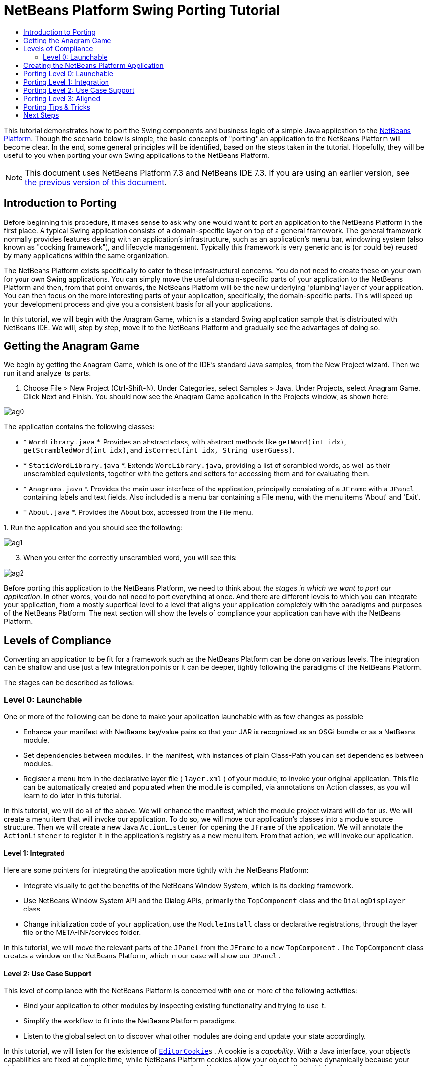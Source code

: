 // 
//     Licensed to the Apache Software Foundation (ASF) under one
//     or more contributor license agreements.  See the NOTICE file
//     distributed with this work for additional information
//     regarding copyright ownership.  The ASF licenses this file
//     to you under the Apache License, Version 2.0 (the
//     "License"); you may not use this file except in compliance
//     with the License.  You may obtain a copy of the License at
// 
//       http://www.apache.org/licenses/LICENSE-2.0
// 
//     Unless required by applicable law or agreed to in writing,
//     software distributed under the License is distributed on an
//     "AS IS" BASIS, WITHOUT WARRANTIES OR CONDITIONS OF ANY
//     KIND, either express or implied.  See the License for the
//     specific language governing permissions and limitations
//     under the License.
//

= NetBeans Platform Swing Porting Tutorial
:jbake-type: platform-tutorial
:jbake-tags: tutorials 
:jbake-status: published
:syntax: true
:source-highlighter: pygments
:toc: left
:toc-title:
:icons: font
:experimental:
:description: NetBeans Platform Swing Porting Tutorial - Apache NetBeans
:keywords: Apache NetBeans Platform, Platform Tutorials, NetBeans Platform Swing Porting Tutorial

This tutorial demonstrates how to port the Swing components and business logic of a simple Java application to the  link:https://netbeans.apache.org/platform/screenshots.html[NetBeans Platform]. Though the scenario below is simple, the basic concepts of "porting" an application to the NetBeans Platform will become clear. In the end, some general principles will be identified, based on the steps taken in the tutorial. Hopefully, they will be useful to you when porting your own Swing applications to the NetBeans Platform.

NOTE: This document uses NetBeans Platform 7.3 and NetBeans IDE 7.3. If you are using an earlier version, see  link:72/nbm-porting-basic.html[the previous version of this document].








== Introduction to Porting

Before beginning this procedure, it makes sense to ask why one would want to port an application to the NetBeans Platform in the first place. A typical Swing application consists of a domain-specific layer on top of a general framework. The general framework normally provides features dealing with an application's infrastructure, such as an application's menu bar, windowing system (also known as "docking framework"), and lifecycle management. Typically this framework is very generic and is (or could be) reused by many applications within the same organization.

The NetBeans Platform exists specifically to cater to these infrastructural concerns. You do not need to create these on your own for your own Swing applications. You can simply move the useful domain-specific parts of your application to the NetBeans Platform and then, from that point onwards, the NetBeans Platform will be the new underlying 'plumbing' layer of your application. You can then focus on the more interesting parts of your application, specifically, the domain-specific parts. This will speed up your development process and give you a consistent basis for all your applications.

In this tutorial, we will begin with the Anagram Game, which is a standard Swing application sample that is distributed with NetBeans IDE. We will, step by step, move it to the NetBeans Platform and gradually see the advantages of doing so.


== Getting the Anagram Game

We begin by getting the Anagram Game, which is one of the IDE's standard Java samples, from the New Project wizard. Then we run it and analyze its parts.


[start=1]
1. Choose File > New Project (Ctrl-Shift-N). Under Categories, select Samples > Java. Under Projects, select Anagram Game. Click Next and Finish. You should now see the Anagram Game application in the Projects window, as shown here:


image::images/ag0.png[]

The application contains the following classes:

* * ``WordLibrary.java`` *. Provides an abstract class, with abstract methods like `getWord(int idx)`, `getScrambledWord(int idx)`, and `isCorrect(int idx, String userGuess)`.
* * ``StaticWordLibrary.java`` *. Extends `WordLibrary.java`, providing a list of scrambled words, as well as their unscrambled equivalents, together with the getters and setters for accessing them and for evaluating them.
* * ``Anagrams.java`` *. Provides the main user interface of the application, principally consisting of a `JFrame` with a  ``JPanel``  containing labels and text fields. Also included is a menu bar containing a File menu, with the menu items 'About' and 'Exit'.
* * ``About.java`` *. Provides the About box, accessed from the File menu.

[start=2]
1. 
Run the application and you should see the following:


image::images/ag1.png[]


[start=3]
1. When you enter the correctly unscrambled word, you will see this:


image::images/ag2.png[]

Before porting this application to the NetBeans Platform, we need to think about _the stages in which we want to port our application_. In other words, you do not need to port everything at once. And there are different levels to which you can integrate your application, from a mostly superfical level to a level that aligns your application completely with the paradigms and purposes of the NetBeans Platform. The next section will show the levels of compliance your application can have with the NetBeans Platform.


== Levels of Compliance

Converting an application to be fit for a framework such as the NetBeans Platform can be done on various levels. The integration can be shallow and use just a few integration points or it can be deeper, tightly following the paradigms of the NetBeans Platform.

The stages can be described as follows:


[[section-LevelsOfCompliance-Level0Launchable]]
=== Level 0: Launchable

One or more of the following can be done to make your application launchable with as few changes as possible:

* Enhance your manifest with NetBeans key/value pairs so that your JAR is recognized as an OSGi bundle or as a NetBeans module.
* Set dependencies between modules. In the manifest, with instances of plain Class-Path you can set dependencies between modules.
* Register a menu item in the declarative layer file ( ``layer.xml`` ) of your module, to invoke your original application. This file can be automatically created and populated when the module is compiled, via annotations on Action classes, as you will learn to do later in this tutorial.

In this tutorial, we will do all of the above. We will enhance the manifest, which the module project wizard will do for us. We will create a menu item that will invoke our application. To do so, we will move our application's classes into a module source structure. Then we will create a new Java `ActionListener` for opening the `JFrame` of the application. We will annotate the `ActionListener` to register it in the application's registry as a new menu item. From that action, we will invoke our application.


[[section-LevelsOfCompliance-Level1Integrated]]
==== Level 1: Integrated

Here are some pointers for integrating the application more tightly with the NetBeans Platform:

* Integrate visually to get the benefits of the NetBeans Window System, which is its docking framework.
* Use NetBeans Window System API and the Dialog APIs, primarily the  ``TopComponent``  class and the  ``DialogDisplayer``  class.
* Change initialization code of your application, use the  ``ModuleInstall``  class or declarative registrations, through the layer file or the META-INF/services folder.

In this tutorial, we will move the relevant parts of the  ``JPanel``  from the  ``JFrame``  to a new  ``TopComponent`` . The  ``TopComponent``  class creates a window on the NetBeans Platform, which in our case will show our  ``JPanel`` .


[[section-LevelsOfCompliance-Level2UseCaseSupport]]
==== Level 2: Use Case Support

This level of compliance with the NetBeans Platform is concerned with one or more of the following activities:

* Bind your application to other modules by inspecting existing functionality and trying to use it.
* Simplify the workflow to fit into the NetBeans Platform paradigms.
* Listen to the global selection to discover what other modules are doing and update your state accordingly.

In this tutorial, we will listen for the existence of  `` link:http://bits.netbeans.org/dev/javadoc/org-openide-text/org/openide/cookies/EditorCookie.html[EditorCookie]s`` . A cookie is a _capability_. With a Java interface, your object's capabilities are fixed at compile time, while NetBeans Platform cookies allow your object to behave dynamically because your object can expose capabilities, or not, based on its state. An  ``EditorCookie``  defines an editor, with interfaces for common activities such as opening a document, closing the editor, background loading of files, document saving, and modification notifications.

We will listen for the existence of such a cookie and then we will pass the content of the editor to the  ``TopComponent`` , in the form of words. By doing this, we are doing what the first item above outlines, i.e., inspecting existing functionality and reusing it within the context of our ported application. This is a modest level of integration. However, it pays off because it shows how you can reuse functionality provided by the NetBeans Platform or by any other application created on top of the NetBeans Platform, such as NetBeans IDE.


[[section-LevelsOfCompliance-Level3Aligned]]
==== Level 3: Aligned

In this final stage of your porting activity, you are concerned with the following thoughts, first and foremost:

* Become a good citizen of the NetBeans Platform, by exposing your own state to other modules so that they know what you are doing.
* Eliminate duplicated functionality, by reusing the Navigator, Favorites window, Task List, Progress API, etc., instead of creating or maintaining your own.
* Cooperate with other modules and adapt your application to the NetBeans Platform way of doing things.

Towards the end of this tutorial, we will adopt this level of compliance by letting our  ``TopComponent``  expose a  `` link:http://bits.netbeans.org/dev/javadoc/org-openide-awt/org/netbeans/api/actions/Savable.html[Savable]``  when changes are made to the "Guessed Word" text field. By doing this, we will enable the NetBeans Platform Save actions, which can be invoked from the File menu, toolbar, and keyboard shortcuts. This kind of integration brings the full benefits of the NetBeans Platform, however it also requires some effort to attain.


== Creating the NetBeans Platform Application

First, let's create the basis of our application. We use a wizard to do so. This is the typical first practical step of creating a new application on top of the NetBeans Platform application.


[start=1]
1. Choose File > New Project (Ctrl-Shift-N). Under Categories, select NetBeans Modules. Under Projects, select NetBeans Platform Application, as shown below:


image::images/agp0.png[]

Click Next.


[start=2]
1. Name the application `AnagramApplication`, as shown below:


image::images/agp1.png[]

Click Finish. You now have a NetBeans Platform application. You can right-click it and then run it and you will see an empty main window, with a menu bar and a tool bar:


image::images/agp2.png[]

Look under some of the menus, click a few toolbar buttons, and explore the basis of your new application. For example, open the Properties window and the Output window, from the Window menu, and you have the starting point of a complex application:


image::images/agp3.png[]

Next, we create a first custom module. We will name it `AnagramCore` because, in the end, it will contain the essential parts of the application. Using subsequent tutorials on the  link:https://netbeans.apache.org/kb/docs/platform.html[NetBeans Platform Learning Trail], we will be able to add more features to the application, none of which will be manadatory parts, since the user will be able to plug them into the application. The core module, however, that is, `AnagramCore`, will be a required module in every distribution of the application.


[start=3]
1. Right-click the application's "Modules" node and choose "Add New...", as shown below:


image::images/agp4.png[]


[start=4]
1. Type  ``AnagramGameCore``  in Project Name and accept the default project location, which is the root folder of the application, as shown below:


image::images/agp5.png[]

Click Next.


[start=5]
1. Type a unique name in the Code Name Base field, which provides the unique identifier for your module. It could be anything, but here it is  ``com.toy.anagrams.core``  because it is convenient to reproduce the package structure of the original application, which is "com.toy.anagrams.*". Do not click "Generate OSGi Bundle", because in this tutorial you will use the default NetBeans module system.


image::images/agp6.png[]

Click Finish. Below the original Anagram Game sample, you should now see the source structure of your new module, as shown here:


image::images/agp7.png[]

Above, we can see that we now have the original application, together with the module to which it will be ported. In the next sections, we will begin porting the application to the module, using the porting levels described earlier.


== Porting Level 0: Launchable

At this stage, we simply want to be able to launch our application. To do that we will create a menu item that invokes the application. We begin by copying the application's sources into the module source structure.


[start=1]
1. Copy the two packages from the Anagram Game into the module. Below, the new packages and classes in the module are highlighted:


image::images/agc1.png[]


[start=2]
1. In the `com.toy.anagrams.core` package, create a new Java class named `OpenAnagramGameAction`, implementing the standard JDK `ActionListener` class as follows:


[source,java]
----

import com.toy.anagrams.ui.Anagrams;
import java.awt.event.ActionEvent;
import java.awt.event.ActionListener;

public class OpenAnagramGameAction implements ActionListener {

    @Override
    public void actionPerformed(ActionEvent e) {
        new Anagrams().setVisible(true);
    }

}
----

As you can see in the code above, when the user invokes the `OpenAnagramGameAction`, the `JFrame` from the Anagram Game will open.


[start=3]
1. Next, we need to register the new `OpenAnagramGameAction` in the NetBeans central registry, which is also known as the "System FileSystem". We will do this via annotations that will generate entries in the central registry. To use these annotations, the AnagramGameCore module needs to have a library dependency on the module that provides the annotations. Right-click on the module's "Libraries" node and choose "Add Module Dependency", as shown below:


image::images/agc2.png[]

Start typing "ActionRegistration" and you will see that the filter narrows to show the library dependency that provides the `ActionRegistration` class:


image::images/agc3.png[]

Click OK. Next, add another dependency, this time on the Utilities API, which provides the  ``@Messages``  annotation that you will use below.


[start=4]
1. Now you can annotate your `Action` class as follows:


[source,java]
----

package com.toy.anagrams.core;

import com.toy.anagrams.ui.Anagrams;
import java.awt.event.ActionEvent;
import java.awt.event.ActionListener;
import org.openide.awt.ActionID;
import org.openide.awt.ActionReference;
import org.openide.awt.ActionReferences;
import org.openide.awt.ActionRegistration;
import org.openide.util.NbBundle.Messages;

link:http://bits.netbeans.org/dev/javadoc/org-openide-awt/org/openide/awt/ActionID.html[@ActionID](id="com.toy.anagrams.core.OpenAnagramGameAction",category="Window")
link:http://bits.netbeans.org/dev/javadoc/org-openide-awt/org/openide/awt/ActionRegistration.html[@ActionRegistration](displayName = "#CTL_OpenAnagramGameAction")
link:http://bits.netbeans.org/dev/javadoc/org-openide-awt/org/openide/awt/ActionReferences.html[@ActionReferences]({
link:http://bits.netbeans.org/dev/javadoc/org-openide-awt/org/openide/awt/ActionReference.html[@ActionReference](path = "Menu/Window", position = 10)
})
link:http://bits.netbeans.org/dev/javadoc/org-openide-util/org/openide/util/NbBundle.Messages.html[@Messages]("CTL_OpenAnagramGameAction=Open Anagram Game")
public class OpenAnagramGameAction implements ActionListener {
    
    @Override
    public void actionPerformed(ActionEvent e) {
        new Anagrams().setVisible(true);
    }
    
}
----


[start=5]
1. In the Projects window, right-click the AnagramApplication project node and choose Run. The application starts up, installing all the modules provided by the application, which includes our custom module.


[start=6]
1. Under the Window menu, you should find the menu item "Open Anagram Game", as shown below:


image::images/agc4.png[]

Click "Open Anagram Game" and your application appears, as before.

The application is displayed, but note that it is not well integrated with the NetBeans Platform. For example, it is not modal and it is impossible to close the `JFrame`, unless you close the application. The latter is because the application now manages the lifecycle of the `JFrame`. In the next section, we will integrate the Anagram Game more tightly with the NetBeans Platform.


== Porting Level 1: Integration

In this section, we integrate the application more tightly by creating a new window, so that we have a user interface, that is, a window, to which we can move those contents of the  ``JFrame``  that are useful to our new application.


[start=1]
1. Right-click the `com.toy.anagrams.core` package in the Projects window and then choose New > Other. Under Categories, select Module Development. Under File Types, select Window:


image::images/agw0.png[]

Click Next.


[start=2]
1. Choose the position where you would like the window to appear. For purposes of this tutorial choose "editor", which will place the Anagram Game in the main part of the application. Also check the first checkbox, to specify that the window should open automatically when the application starts up:


image::images/agw1.png[]

Click Next.


[start=3]
1. Type  ``Anagram``  in Class Name Prefix and select  ``com.toy.anagrams.core``  in Package, as shown here:


image::images/agw2.png[]

Above, notice that the IDE shows the files it will create and modify.


[start=4]
1. Click Finish. Now you have a new Java class named "AnagramGameTopComponent.java". Double-click it and the Matisse GUI Builder opens. You can use the GUI Builder to design your windows:


image::images/agw3.png[]


[start=5]
1. Open the  ``Anagrams``  class in the `com.toy.anagrams.ui` package. Click within the Anagrams in the GUI Builder until you see an orange line around the `JPanel`, as shown below:


image::images/agw4.png[]


[start=6]
1. When you see the orange line around the `JPanel`, as shown above, right-click it and choose "Copy". Then paste the `JPanel` into the `AnagramTopComponent` and you should see the old user interface in your new `AnagramTopComponent` class:


image::images/agw5.png[]


[start=7]
1. You have now ported the user interface of the Anagram Game. A few variables need still to be moved from the `Anagrams` class to the new `AnagramTopComponent` class. Declare these two, which are in the `Anagrams` class, at the top of your new `AnagramTopComponent` class.


[source,java]
----

private int wordIdx = 0;
private WordLibrary wordLibrary;
----

Next, look in the constructor of the `Anagrams` class. The first line in the constructor is as follows:


[source,java]
----

wordLibrary = WordLibrary.getDefault();
----

Copy that statement. Paste it into the `TopComponent` class, making it the new first statement in the constructor of the `TopComponent` class.

Make sure to add the import statement for the  ``WordLibrary``  class to the import section at the top of the class:


[source,java]
----

import com.toy.anagrams.lib.WordLibrary;
----


[start=8]
1. Run the application again. When the application starts up, you should now see the Anagram Game window, which you defined in this section. You will also find a new menu item that opens the window, under the Window menu. Also notice that the game works as before. You need to click the "New Word" button once, to have the module call up a new word, and then you can use it as before:


image::images/agw6.png[]

As a final step in this section, you can simply delete the `com.toy.anagrams.ui` package. That package contains the two UI classes from the original Anagram Game. You do not need either of these two classes anymore. Simply delete the package that contains them, since you have ported everything of interest to the NetBeans Platform. Then also delete the `OpenAnagramGameAction` class, since this class is not needed because the `AnagramTopComponent` provides its own `Action` for opening the window.


== Porting Level 2: Use Case Support

In this section, we are concerned with listening to the global selection and making use of data we find there. The global selection is the registry for global singletons and instances of objects which have been registered in the system by modules. Here we query the lookup for  `` link:http://bits.netbeans.org/dev/javadoc/org-openide-text/org/openide/cookies/EditorCookie.html[EditorCookie]`` s and make use of the  ``EditorCookie`` 's document to fill the string array that defines the scrambled words displayed in the  ``TopComponent`` .

A cookie is a capability. With a Java interface, your object's capabilities are fixed at compile time, while NetBeans Platform cookies allow your object to behave dynamically because your object can expose capabilities, or not, based on its state. An `EditorCookie` defines an editor, with interfaces for common activities such as opening a document, closing the editor, background loading of files, document saving, and modification notifications. We will listen for the existence of such a cookie and then we will pass the content of the editor to the TopComponent, in the form of words. By doing this, we are inspecting existing functionality and reusing it within the context of our ported application. This is a modest level of integration. However, it pays off because you are reusing functionality provided by the NetBeans Platform.


[start=1]
1. We begin by tweaking the  ``StaticWordLibrary``  class. We do this so that we can set its list of words externally. The sample provides a hardcoded list, but we want to be able to set that list ourselves, via an external action. Therefore, add this method to  ``StaticWordLibrary`` :

[source,java]
----

public static void setScrambledWordList(String[] inScrambledWordList) {
    SCRAMBLED_WORD_LIST = inScrambledWordList;
}
----

NOTE:  Importantly, change the class signature of  ``StaticWordLibrary``  to `public class` and remove the `final` from the signature of `SCRAMBLED_WORD_LIST`

Next, we will create an action that will obtain the content of a Manifest file, break the content down into words, and fill the  ``SCRAMBLED_WORD_LIST``  string array with these words.


[start=2]
1. As you learned to do in the previous section, set library dependencies on the Text API and the Nodes API.

[start=3]
1. Create a Java class named `SetScrambledAnagramsAction`, in the `com.toy.anagrams.core` package, and define it as follows:

[source,java]
----

package com.toy.anagrams.core;

import com.toy.anagrams.lib.StaticWordLibrary;
import java.awt.event.ActionEvent;
import java.awt.event.ActionListener;
import javax.swing.text.BadLocationException;
import javax.swing.text.StyledDocument;
import org.openide.awt.ActionID;
import org.openide.awt.ActionReference;
import org.openide.awt.ActionReferences;
import org.openide.awt.ActionRegistration;
import org.openide.cookies.EditorCookie;
import org.openide.util.Exceptions;
import org.openide.util.NbBundle.Messages;
import org.openide.windows.TopComponent;
import org.openide.windows.WindowManager;

link:http://bits.netbeans.org/dev/javadoc/org-openide-awt/org/openide/awt/ActionID.html[@ActionID](id="com.toy.anagrams.core.SetScrambledAnagramsAction",category="Window")
link:http://bits.netbeans.org/dev/javadoc/org-openide-awt/org/openide/awt/ActionRegistration.html[@ActionRegistration](displayName = "#CTL_SetScrambledAnagramsAction")
link:http://bits.netbeans.org/dev/javadoc/org-openide-awt/org/openide/awt/ActionReferences.html[@ActionReferences]({
link:http://bits.netbeans.org/dev/javadoc/org-openide-awt/org/openide/awt/ActionReference.html[@ActionReference](path = "Editors/text/x-manifest/Popup", position = 10)
})
link:http://bits.netbeans.org/dev/javadoc/org-openide-util/org/openide/util/NbBundle.Messages.html[@Messages]("CTL_SetScrambledAnagramsAction=Set Scrambled Words")
public final class SetScrambledAnagramsAction implements ActionListener {

    private final EditorCookie context;

    public SetScrambledAnagramsAction(EditorCookie context) {
        this.context = context;
    }

    @Override
    public void actionPerformed(ActionEvent ev) {
        try {
            *//Get the EditorCookie's document:*
            StyledDocument doc = context.getDocument();
            *//Get the complete textual content:*
            String all = doc.getText(0, doc.getLength());
            *//Make words from the content:*
            String[] tokens = all.split(" ");
            *//Pass the words to the WordLibrary class:*
            StaticWordLibrary.setScrambledWordList(tokens);
            *//Open the TopComponent:*
            TopComponent win = WindowManager.getDefault().findTopComponent("AnagramTopComponent");
            win.open();
            win.requestActive();
        } catch (BadLocationException ex) {
            Exceptions.printStackTrace(ex);
        }
    }

}
----


[start=4]
1. As discussed above, when we run the application, we want to be able to right-click within a Manifest file, choose a menu item, and invoke our Action. Right now, however, the NetBeans Platform is unable to distinguish Manifest files from any other file. Therefore, we need to enable Manifest support in our application. For demonstration purposes, we will enable ALL the modules in the NetBeans Platform, as well as those provided by NetBeans IDE. As a result, when we run the application, a new instance of NetBeans IDE will start up, together with our custom module. To achieve the above, expand the Important Files node in the AnagramApplication, then open the NetBeans Platform Config file, which on disk is named `platform.properties`. Notice that many modules have been disabled. You can enable them via the Project Properties dialog of the NetBeans Platform application. Since we are simply going to enable ALL of them, we need only change the content of the `platform.properties` file to the following:


[source,java]
----

branding.token=anagramapplication
cluster.path=\
    ${nbplatform.active.dir}/apisupport:\
    ${nbplatform.active.dir}/harness:\
    ${nbplatform.active.dir}/ide:\
    ${nbplatform.active.dir}/java:\
    ${nbplatform.active.dir}/nb:\
    ${nbplatform.active.dir}/platform:\
    ${nbplatform.active.dir}/profiler:\
    ${nbplatform.active.dir}/websvccommon
disabled.modules=
nbplatform.active=default
----

In the next step, when we run the application, all the groups of modules (called "clusters") will be enabled, nothing will be excluded, and you will see NetBeans IDE started up.


[start=5]
1. Build the application by right-clicking it and choosing "Clean and Build". After you have done so, run the application. Go to the Window menu and choose Favorites. In the Favorites window, browse to a Manifest file. Open the file. Inside the file, i.e., in the Manifest Editor, right-click, and invoke the Set Scrambled Words action via the menu item.


image::images/age0.png[]

The `AnagramTopComponent` is displayed and, when you click the Next Word button, you will see that the scrambled words all come from the selected Manifest file.


image::images/age1.png[]

The result of this exercise is that you now see the content of the Manifest file in the Scrambled Word text field. Of course, these words are not really scrambled and you cannot really unscramble them. However, your module is making use of the content of a file that is supported by a different set of modules altogether, that is, the Manifest support modules, as well as related editor modules.

Optionally, before continuing, you can now remove all the groups of modules (known as "clusters") provided by NetBeans IDE, which may not be relevant for your own application. To do so, right-click the `AnagramApplication` node in the Projects window, choose Properties, go to the Libraries tab, and uncheck all the checkboxes, except for `platform`. Run the application again and you will see that all the project-related and editor-related features of the application have now been removed.


== Porting Level 3: Aligned

In this section, we are concerned with becoming a "good citizen" of the NetBeans Platform. We are going to expose the state of the TopComponent to the other modules, so that we can cooperate with them.

As an example of this, we will modify the TopComponent to offer a  `` link:http://bits.netbeans.org/dev/javadoc/org-openide-awt/org/netbeans/api/actions/Savable.html[Savable]`` , which gives the user a way to store the text typed in the text field. By offering the  ``Savable``  when changes are made in the text field, the Save button and the Save menu item under the File menu and the shortcuts for invoking the Save action will become enabled. That is because the NetBeans Platform provides a context-sensitive Action called `SaveAction`. The `SaveAction` becomes enabled whenever the capability of being saved, in other words, the `Savable`, is available. In this case, we will make the `Savable` available whenever the user types something in the `guessedWord` text field. Then the `SaveAction` will automatically become enabled.

When the user selects the enabled button or menu item, a dialog will be displayed and the button and menu item will become disabled, until the next time that a change is made to the text field.


[start=1]
1. Begin by setting a library dependency on the Dialogs API, which you learned to do in the previous sections.

[start=2]
1. Next, we define an extension of the ` link:http://bits.netbeans.org/dev/javadoc/org-openide-awt/org/netbeans/spi/actions/AbstractSavable.html[AbstractSavable]`, somewhere within the `AnagramTopComponent` class:

[source,java]
----

class MySavable extends AbstractSavable {
    private final Object obj;
    public MySavable(Object obj) {
        this.obj = obj;
        register();
    }
    @Override
    protected String findDisplayName() {
        return "My name is " + obj.toString(); // get display name somehow
    }
    @Override
    protected void handleSave() throws IOException {
        // save 'obj' somehow
        Confirmation msg = new NotifyDescriptor.Confirmation("Do you want to save \""
                + guessedWord.getText() + "\"?", NotifyDescriptor.OK_CANCEL_OPTION,
                NotifyDescriptor.QUESTION_MESSAGE);
        Object result = DialogDisplayer.getDefault().notify(msg);
        //When user clicks "Yes", indicating they really want to save,
        //we need to disable the Save button and Save menu item,
        //so that it will only be usable when the next change is made
        //to the text field:
        if (NotifyDescriptor.YES_OPTION.equals(result)) {
            fire(false);
            //Implement your save functionality here.
        }
    }
    @Override
    public boolean equals(Object other) {
        if (other instanceof MySavable) {
            return ((MySavable)other).obj.equals(obj);
        }
        return false;
    }
    @Override
    public int hashCode() {
        return obj.hashCode();
    }
}
----

We have not defined the `fire` method yet, so the related statement above will be underlined in red until we do so.


[start=3]
1. In the constructor, call the as-yet-undefined `fire` method, passing in true this time, whenever a change is detected in the `guessedWord` text field:


[source,java]
----

guessedWord.getDocument().addDocumentListener(new DocumentListener() {
    @Override
    public void insertUpdate(DocumentEvent arg0) {
        fire(true);
    }
    @Override
    public void removeUpdate(DocumentEvent arg0) {
        fire(true);
    }
    @Override
    public void changedUpdate(DocumentEvent arg0) {
        fire(true);
    }
});
----


[start=4]
1. Now we declare an ` link:http://bits.netbeans.org/dev/javadoc/org-openide-util-lookup/org/openide/util/lookup/InstanceContent.html[InstanceContent]` at the top of the class. The `InstanceContent` class is a very powerful class in the NetBeans Platform, enabling you to update the Lookup on the fly, at runtime. We also declare the implementation of our `Savable`:


[source,java]
----

InstanceContent ic;
MySavable impl;
----


[start=5]
1. Next, at the end of the constructor, we instantiate the `Savable` and the `InstanceContent`, while adding the `InstanceContent` to the `Lookup` of the `AnagramTopComponent`:


[source,java]
----

impl = new MySavable(guessedWord.getText());

ic = new InstanceContent();

associateLookup(new AbstractLookup(ic));
----


[start=6]
1. Now we can add the `fire` method, which dynamically adds and removes the `Savable` from the `InstanceContent`:


[source,java]
----

public void fire(boolean modified) {
    if (modified) {
        //If the text is modified,
        //we add the Savable implementation
        //to the InstanceContent, which
        //is in the Lookup of the TopComponent:
        ic.add(impl);
    } else {
        //Otherwise, we remove the Savable
        //from the InstanceContent:
        ic.remove(impl);
    }
}
----


[start=7]
1. Run the application again. Make a change in the "Guessed Word" text field and notice that the Save menu item is enabled:


image::images/ageditorcookie2.png[]

Click the menu item, click the "OK" button in the dialog...


image::images/ageditorcookie5.png[]

...and notice that the Save menu item is disabled afterwards.

Congratulations! Now that your application is making use of existing NetBeans Platform functionality, you have taken one further step in successfully aligning it with the NetBeans Platform. Other modules can be now be plugged into the NetBeans Platform to take advantage of, or even extend, features added by your application. Hence, not only can your application benefit from what the NetBeans Platform provides, but you can create features that other modules can use as well.


== Porting Tips &amp; Tricks

There are several next steps one can take at this point, aside from further aligning the application with the NetBeans Platform, as outlined above:

* *Attain a thorough understanding of what the NetBeans Platform provides.* As you port your application, you will learn more and more about the various features that the NetBeans Platform makes available. A central problem is that the NetBeans Platform is quite large and attaining a thorough overview of all that it offers can be a lengthy process. A quick shortcut is to download and print out the  link:http://refcardz.dzone.com/refcardz/netbeans-platform-70[NetBeans Platform 7.0 Refcard], which is a free DZone document that highlights all the NetBeans Platform benefits, features, APIs, and many tips and tricks in an easy to digest format.
* *Become aware of the differences between standard Swing applications and the NetBeans Platform.* For the most part, the standard Swing approach to creating a user interface will continue to work for your NetBeans Platform application. However, the NetBeans Platform approach is better, easier, or both in some cases. One example is that of the NetBeans Dialogs API. The standard Swing approach, via, for example, the  ``JOptionsPane`` , works OK, but using the NetBeans Dialogs API is easier, because it automatically centers your dialog in the application and allows you to dismiss it with the ESC key. Using the Dialogs API also lets you plug in a different DialogDisplayer, which can make it easier to customize or test your application.

Below is a list of the principle differences between the typical Swing approach and that of the NetBeans Platform:

* Loading of images
* Loading of resource bundles and localized string
* Assigning of mnemonics to labels and buttons
* Showing dialogs

For details on all of the above items, read this FAQ:  link:https://netbeans.apache.org/wiki/devfaqnbideosyncracies[Common calls that should be done slightly differently in NetBeans than standard Swing apps (loading images, localized strings, showing dialogs)].

In addition, note that, since the NetBeans Platform now handles the lifecycle of your module, since it is now part of the whole application, you can no longer use  ``System.exit`` . Instead, you need to use  ``LifecycleManager`` . To run code on start up, which should only be done when absolutely necessary, you need to use the NetBeans  ``ModuleInstall``  class and, specifically, its  ``restored``  method. A useful reference in this context is  link:http://www.ociweb.com/jnb/jnbOct2005.html#porting[Porting a Java Swing Application to the NetBeans Platform], by Tom Wheeler, in  link:http://www.ociweb.com/jnb/jnbOct2005.html#porting[Building A Complete NetBeans Platform Application].

* *Create a module project for each distinct part of your application.* The NetBeans Platform provides a modular architecture out of the box. Break your application into one or more modules. Doing so requires some analysis of your original application and an assessment of which parts could best fit within a new module and how to communicate between them. Since the example in this tutorial was simple, we only needed one module. A next step might be to put the  ``WordLibrary``  class in a separate module and expose it as a public API. The  ``StaticWordLibrary``  would be put into another module, providing an implementation of the  ``WordLibrary``  API. Doing so would let other modules provide user interfaces on top of the API provided by the first module, without depending in any way on the implementations.

As shown above, you need to put the modules in a module suite. Then set a dependency in the plugin module on the API module, using the Libraries panel in the plugin module's Project Properties dialog box. The size of each module, i.e., when one should create a new module or continue developing within an existing one, is a question of debate. Smaller is better, in general.

* *Always keep reevaluating what you really need to port.* Look at the NetBeans Platform and decide where there is overlap with your own application. Where there is overlap, such as the menu bar and About box, decide what you want to do. Typically, you want to leverage as much as possible from the NetBeans Platform. Therefore, you would port as little as possible from your own application, while keeping as much of it as is useful to you.
* *Move distinct parts of your user interface to one or more TopComponents.* On the NetBeans Platform, the  ``TopComponent``  class provides the top level Swing container. In effect, it is a window. Move the user interface from your original application to one or more of these windows and discard your original  ``JFrame`` s.
* *Copy the Java classes that do not provide user interface elements.* We simply copied the original  ``WordLibrary.java``  class. You can do the same with the model of your own Swing applications. You might need to tweak some code to smoothen the transition between the old Swing application and the new NetBeans Platform application, but (as in the case shown in this tutorial) this might not even be necessary.
* *Learn from others.* Aside from joining the dev@platform.netbeans.org mailing list, also read the following two crucial articles:
*  link:http://netbeans.dzone.com/10-tips-4-porting-2-netbeans[Top 10 Tips for Porting to the NetBeans Platform]
*  link:http://java.dzone.com/news/how-to-split-into-modules[How to Split an Application into Modules?]
* *Watch the Top 10 NetBeans APIs Screencast.* The  link:https://netbeans.apache.org/tutorials/nbm-10-top-apis.html[screencast series] gives a good overview of the NetBeans Platform, with many useful code snippets and coding patterns.
link:http://netbeans.apache.org/community/mailing-lists.html[Send Us Your Feedback]



== Next Steps

For more information about creating and developing NetBeans modules, see the following resources:

*  link:https://netbeans.apache.org/kb/docs/platform.html[Other Related Tutorials]
*  link:https://bits.netbeans.org/dev/javadoc/[NetBeans API Javadoc]
